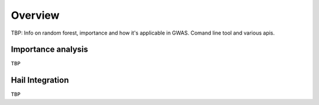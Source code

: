 .. _sec-overview:

=======================================
Overview
=======================================


TBP: Info on random forest, importance and how it's applicable in GWAS.
Comand line tool and various apis.

Importance analysis
-------------------

``TBP``

Hail Integration
-----------------

``TBP``
